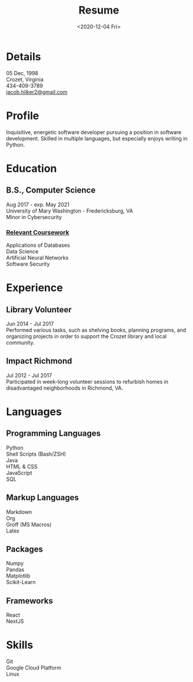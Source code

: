 #+title: Resume
#+date: <2020-12-04 Fri>
#+draft: false
#+layout: resume


* Details
  05 Dec, 1998 \\
  Crozet, Virginia \\
  434-409-3789 \\
  [[mailto:jacob.hilker2@gmail.com][jacob.hilker2@gmail.com]]

* Profile
  Inquisitive, energetic software developer pursuing a position in software development. Skilled in multiple languages, but especially enjoys writing in Python.

* Education
** B.S., Computer Science
    Aug 2017 - exp. May 2021 \\
    University of Mary Washington - Fredericksburg, VA \\
    Minor in Cybersecurity
*** _Relevant Coursework_
         Applications of Databases \\
         Data Science \\
         Artificial Neural Networks \\
         Software Security

* Experience
** Library Volunteer
   Jun 2014 - Jul 2017\\
   Performed various tasks, such as shelving books, planning programs, and organizing projects in order to support the Crozet library and local community.
** Impact Richmond
   Jul 2012 - Jul 2017\\
   Participated in week-long volunteer sessions to refurbish homes in disadvantaged neighborhoods in Richmond, VA.

* Languages
** Programming Languages
   Python \\
   Shell Scripts (Bash/ZSH) \\
   Java \\
   HTML & CSS \\
   JavaScript \\
   SQL
** Markup Languages
    Markdown \\
    Org \\
    Groff (MS Macros) \\
    Latex 
** Packages
   Numpy \\
   Pandas \\
   Matplotlib \\
   Scikit-Learn
** Frameworks
   React \\
   NextJS
* Skills
  Git \\
  Google Cloud Platform \\
  Linux 

